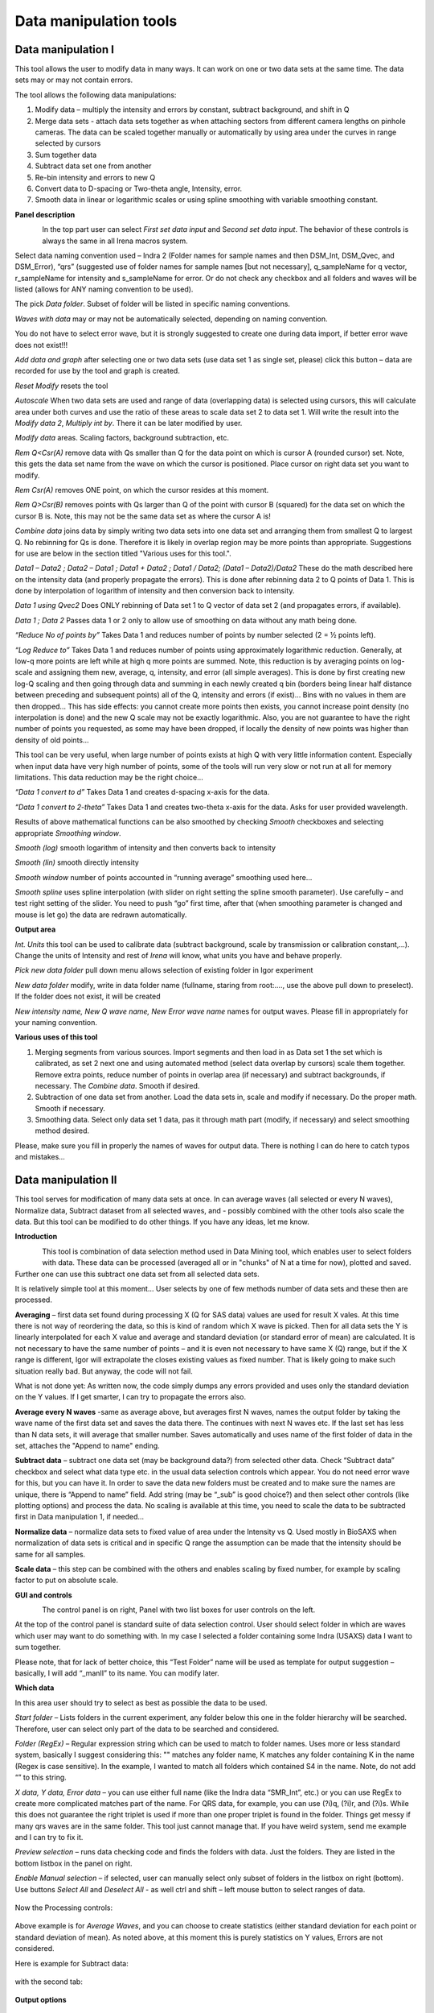 
Data manipulation tools
=======================

Data manipulation I
-------------------

This tool allows the user to modify data in many ways. It can work on
one or two data sets at the same time. The data sets may or may not
contain errors.

The tool allows the following data manipulations:

1. Modify data – multiply the intensity and errors by constant, subtract
   background, and shift in Q

2. Merge data sets - attach data sets together as when attaching sectors
   from different camera lengths on pinhole cameras. The data can be
   scaled together manually or automatically by using area under the
   curves in range selected by cursors

3. Sum together data

4. Subtract data set one from another

5. Re-bin intensity and errors to new Q

6. Convert data to D-spacing or Two-theta angle, Intensity, error.

7. Smooth data in linear or logarithmic scales or using
   spline smoothing with variable smoothing constant.

**Panel description**

.. figure:: media/DataManipulation1.png
           :align: left
           :width: 330px

In the top part user can select *First set data input* and S\ *econd set
data input*. The behavior of these controls is always the same in all
Irena macros system.

Select data naming convention used – Indra 2 (Folder names for sample
names and then DSM\_Int, DSM\_Qvec, and DSM\_Error), “qrs” (suggested
use of folder names for sample names [but not necessary], q\_sampleName
for q vector, r\_sampleName for intensity and s\_sampleName for error.
Or do not check any checkbox and all folders and waves will be listed
(allows for ANY naming convention to be used).

The pick *Data folder*. Subset of folder will be listed in specific
naming conventions.

*Waves with data* may or may not be automatically selected, depending on
naming convention.

You do not have to select error wave, but it is strongly suggested to
create one during data import, if better error wave does not exist!!!

*Add data and graph* after selecting one or two data sets (use data set
1 as single set, please) click this button – data are recorded for use
by the tool and graph is created.

*Reset Modify* resets the tool

*Autoscale* When two data sets are used and range of data (overlapping
data) is selected using cursors, this will calculate area under both
curves and use the ratio of these areas to scale data set 2 to data set
1. Will write the result into the *Modify data 2*, *Multiply int by*.
There it can be later modified by user.

*Modify data* areas. Scaling factors, background subtraction, etc.

*Rem Q<Csr(A)* remove data with Qs smaller than Q for the data point on
which is cursor A (rounded cursor) set. Note, this gets the data set
name from the wave on which the cursor is positioned. Place cursor on
right data set you want to modify.

*Rem Csr(A)* removes ONE point, on which the cursor resides at this
moment.

*Rem Q>Csr(B)* removes points with Qs larger than Q of the point with
cursor B (squared) for the data set on which the cursor B is. Note, this
may not be the same data set as where the cursor A is!

*Combine data* joins data by simply writing two data sets into one data
set and arranging them from smallest Q to largest Q. No rebinning for Qs
is done. Therefore it is likely in overlap region may be more points
than appropriate. Suggestions for use are below in the section titled
"Various uses for this tool.".

*Data1 – Data2 ; Data2 – Data1 ; Data1 + Data2 ; Data1 / Data2; (Data1 –
Data2)/Data2* These do the math described here on the intensity data
(and properly propagate the errors). This is done after rebinning data 2
to Q points of Data 1. This is done by interpolation of logarithm of
intensity and then conversion back to intensity.

*Data 1 using Qvec2* Does ONLY rebinning of Data set 1 to Q vector of
data set 2 (and propagates errors, if available).

*Data 1 ; Data 2* Passes data 1 or 2 only to allow use of smoothing on
data without any math being done.

*“Reduce No of points by”* Takes Data 1 and reduces number of points by
number selected (2 = ½ points left).

*“Log Reduce to”* Takes Data 1 and reduces number of points using
approximately logarithmic reduction. Generally, at low-q more points are
left while at high q more points are summed. Note, this reduction is by
averaging points on log-scale and assigning them new, average, q,
intensity, and error (all simple averages). This is done by first
creating new log-Q scaling and then going through data and summing in
each newly created q bin (borders being linear half distance between
preceding and subsequent points) all of the Q, intensity and errors (if
exist)… Bins with no values in them are then dropped… This has side
effects: you cannot create more points then exists, you cannot increase
point density (no interpolation is done) and the new Q scale may not be
exactly logarithmic. Also, you are not guarantee to have the right
number of points you requested, as some may have been dropped, if
locally the density of new points was higher than density of old points…

This tool can be very useful, when large number of points exists at high
Q with very little information content. Especially when input data have
very high number of points, some of the tools will run very slow or not
run at all for memory limitations. This data reduction may be the right
choice…

*“Data 1 convert to d”* Takes Data 1 and creates d-spacing x-axis for
the data.

*“Data 1 convert to 2-theta”* Takes Data 1 and creates two-theta x-axis
for the data. Asks for user provided wavelength.

Results of above mathematical functions can be also smoothed by checking
*Smooth* checkboxes and selecting appropriate *Smoothing window*.

*Smooth (log)* smooth logarithm of intensity and then converts back to
intensity

*Smooth (lin)* smooth directly intensity

*Smooth window* number of points accounted in “running average”
smoothing used here…

*Smooth spline* uses spline interpolation (with slider on right setting
the spline smooth parameter). Use carefully – and test right setting of
the slider. You need to push “go” first time, after that (when smoothing
parameter is changed and mouse is let go) the data are redrawn
automatically.

**Output area**

*Int. Units* this tool can be used to calibrate data (subtract
background, scale by transmission or calibration constant,...). Change
the units of Intensity and rest of *Irena* will know, what units you
have and behave properly.

*Pick new data folder* pull down menu allows selection of existing
folder in Igor experiment

*New data folder* modify, write in data folder name (fullname, staring
from root:…., use the above pull down to preselect). If the folder does
not exist, it will be created

*New intensity name, New Q wave name, New Error wave name* names for
output waves. Please fill in appropriately for your naming convention.

**Various uses of this tool**

1. Merging segments from various sources. Import segments and then load
   in as Data set 1 the set which is calibrated, as set 2 next one and
   using automated method (select data overlap by cursors) scale them
   together. Remove extra points, reduce number of points in overlap
   area (if necessary) and subtract backgrounds, if necessary. The
   *Combine data*. Smooth if desired.

2. Subtraction of one data set from another. Load the data sets in,
   scale and modify if necessary. Do the proper math. Smooth if
   necessary.

3. Smoothing data. Select only data set 1 data, pas it through math part
   (modify, if necessary) and select smoothing method desired.

Please, make sure you fill in properly the names of waves for output
data. There is nothing I can do here to catch typos and mistakes…

Data manipulation II
--------------------

This tool serves for modification of many data sets at once. In can
average waves (all selected or every N waves), Normalize data, Subtract
dataset from all selected waves, and - possibly combined with the other
tools also scale the data. But this tool can be modified to do other
things. If you have any ideas, let me know.

**Introduction**

.. figure:: media/DataManipulation2.png
           :align: left
           :width: 460px

This tool is combination of data selection method used in Data Mining
tool, which enables user to select folders with data. These data can be
processed (averaged all or in "chunks" of N at a time for now), plotted
and saved. Further one can use this subtract one data set from all
selected data sets.

It is relatively simple tool at this moment… User selects by one of few
methods number of data sets and these then are processed.

**Averaging** – first data set found during processing X (Q for SAS
data) values are used for result X vales. At this time there is not way
of reordering the data, so this is kind of random which X wave is
picked. Then for all data sets the Y is linearly interpolated for each X
value and average and standard deviation (or standard error of mean) are
calculated. It is not necessary to have the same number of points – and
it is even not necessary to have same X (Q) range, but if the X range is
different, Igor will extrapolate the closes existing values as fixed
number. That is likely going to make such situation really bad. But
anyway, the code will not fail.

What is not done yet: As written now, the code simply dumps any errors
provided and uses only the standard deviation on the Y values. If I get
smarter, I can try to propagate the errors also.

**Average every N waves** -same as average above, but averages first N
waves, names the output folder by taking the wave name of the first data
set and saves the data there. The continues with next N waves etc. If
the last set has less than N data sets, it will average that smaller
number. Saves automatically and uses name of the first folder of data in
the set, attaches the "Append to name" ending.

**Subtract data** – subtract one data set (may be background data?)
from selected other data. Check “Subtract data” checkbox and select
what data type etc. in the usual data selection controls which
appear. You do not need error wave for this, but you can have it. In
order to save the data new folders must be created and to make sure
the names are unique, there is “Append to name” field. Add string
(may be “\_sub” is good choice?) and then select other controls (like
plotting options) and process the data. No scaling is available at
this time, you need to scale the data to be subtracted first in Data
manipulation 1, if needed…

**Normalize data** – normalize data sets to fixed value of area under
the Intensity vs Q. Used mostly in BioSAXS when normalization of data
sets is critical and in specific Q range the assumption can be made
that the intensity should be same for all samples.

**Scale data** – this step can be combined with the others and
enables scaling by fixed number, for example by scaling factor to put
on absolute scale.

**GUI and controls**

.. figure:: media/DataManipulation3.png
           :align: left
           :width: 460px

The control panel is on right, Panel with two list boxes for user
controls on the left.

At the top of the control panel is standard suite of data selection
control. User should select folder in which are waves which user may
want to do something with. In my case I selected a folder containing
some Indra (USAXS) data I want to sum together.

Please note, that for lack of better choice, this “Test Folder” name
will be used as template for output suggestion – basically, I will add
“\_manII” to its name. You can modify later.

**Which data**

In this area user should try to select as best as possible the data to
be used.

*Start folder* – Lists folders in the current experiment, any folder
below this one in the folder hierarchy will be searched. Therefore, user
can select only part of the data to be searched and considered.

*Folder (RegEx)* – Regular expression string which can be used to match
to folder names. Uses more or less standard system, basically I suggest
considering this: "" matches any folder name, K matches any folder
containing K in the name (Regex is case sensitive). In the example, I
wanted to match all folders which contained S4 in the name. Note, do not
add “” to this string.

*X data, Y data, Error data* – you can use either full name (like the
Indra data “SMR\_Int”, etc.) or you can use RegEx to create more
complicated matches part of the name. For QRS data, for example, you can
use (?i)q, (?i)r, and (?i)s. While this does not guarantee the right
triplet is used if more than one proper triplet is found in the folder.
Things get messy if many qrs waves are in the same folder. This tool
just cannot manage that. If you have weird system, send me example and I
can try to fix it.

*Preview selection* – runs data checking code and finds the folders with
data. Just the folders. They are listed in the bottom listbox in the
panel on right.

*Enable Manual selection* – if selected, user can manually select only
subset of folders in the listbox on right (bottom). Use buttons *Select
All* and *Deselect All* - as well ctrl and shift – left mouse button to
select ranges of data.

.. figure:: media/DataManipulation4.png
           :align: center
           :width: 330px


Now the Processing controls:

.. figure:: media/DataManipulation5.png
           :align: center
           :width: 330px

Above example is for *Average Waves*, and you can choose to create
statistics (either standard deviation for each point or standard
deviation of mean). As noted above, at this moment this is purely
statistics on Y values, Errors are not considered.

Here is example for Subtract data:

.. figure:: media/DataManipulation6.png
           :align: center
           :width: 330px

with the second tab:

.. figure:: media/DataManipulation7.png
           :align: center
           :width: 330px

**Output options**

.. figure:: media/DataManipulation8.png
           :align: center
           :width: 330px

Note the "Append to name" varies based on tool used. When the folder and
data names are inaccessible to users it means that output is multiple
data sets and therefore the names will be created on fly using the
"Append to name" string. You can modify as needed.

*Display result?* and *Display Source data?*

Will cause that a graph with results and source data will be presented
when *Process data is pushed.*

.. figure:: media/DataManipulation9.png
           :align: center
           :width: 390px

Example of plot with data with average.

*New Folder name and X, Y, Err names* - folder needs to be with path
(keep it short), separated by `:` No need to add ‘ ‘ to names with
spaces, the code will fix it. If a name is too long (more than 30
characters) it will be cut short. Wave names are simple strings, can
contain spaces, but no special characters. No +, -, and other weird
symbols.

Other controls below control how the output graph looks like.

If the results look good and you like them, use *Save data* button,
which will store the data in the folder and under names in the above
controls.

**Average every N waves controls**

.. figure:: media/DataManipulation10.png
           :align: center
           :width: 330px

Here are specifics... Save button is disabled, as the data must be saved
automatically, control names of the data by changing the "Append to
name" field.

Data can be processed all or manually selected.

Note that plotting is bit challenging in this case, so do not expect
perfect results of the plots. Basically seems like logic to plot both
Source data and results is failing as the code cannot distinguish
between them and format them differently.

**Subtract data controls**

.. figure:: media/DataManipulation11.png
           :align: center
           :width: 330px

.. figure:: media/DataManipulation12.png
            :align: center
            :width: 330px

Select “\ *Subtract data”* checkbox to get the data selection controls.

Use of other controls is same as listed above.

Set “\ *Append to name*\ ” string to something meaningful (and not too
long).

**Errors and Post processing tabs**

Added around Irena version 2.5x, these tabs are processed after the
processing and provide more options to modify the data.

.. figure:: media/DataManipulation13.png
           :align: center
           :width: 330px

.. figure:: media/DataManipulation14.png
            :align: center
            :width: 330px

The errors tabs can be used if the input data do not have proper
uncertainties, have none to start with or processing makes the original
not practical. You can create Errors (Uncertainties) with two different
methods.

Post processing enables you to further modify data after they were
processed through the system - Scale them (e.g., put on absolute scale),
Reduce number of points (log-q rebin the data) and set Intensity units
to appropriate unit - cm\ :sup:`2`/cm:sup:`3`, cm\ :sup:`2`/g, or
arbitrary, so *Irena* is aware of the data units.

Data merging
------------

This tool is used to merge to segments of data covering overlapping q
ranges. This is common situation for 9ID USAXS/SAXS/WAXS instrument,
which collects data with three different geometries sequentially. Each
data set for the same sample is reduced individually and then user has
three individual segments of data, which can be combined together to
create one new data set covering all of the q range.

This tool can help to merge two data sets at time. It is designed to
efficiently scale, subtract background, and optionally q-shift the data
together as easily and as efficiently as possible. It can do it manually
by selecting each data set individually or sequentially, by selecting
sets of data sets and processing all at once.

Please note, that the function of this tool is pretty limited. More
functionality is available in the Data manipulation I and Data
manipulation II. I do not plan to add other “missions” to this tool, use
the other tools for anything, which is more advanced.

**Introduction**

Data requirements: To merge two data sets you need to have data of one
of the two naming structures:

USAXS data: Inside root:USAXS: folder, name of the folder represents the
sample name and the data are named SMR\_Int/SMR\_Qvec/SMR\_Error or
DSM\_Int/DSM\_Qvec/DSM\_Error. Optionally you can have SMR/DSM\_dQ which
is Q resolution wave. These data are, if present, properly passed
through the calculations.

QRS data: Folder name represents the sample name and inside this folder
you have three or four waves: Q\_SampleName, R\_SampleName (Intensity),
S\_SampleName (Intensity uncertainty), optionally W\_SampleName (Q
resolution). No other naming system is NOT supported at this time and if
needed, will need to be added into the system (request it, justify and
send examples…).

What can be done: User selects the overlapping range of Qs for the data.
The data are trimmed at these Qs! User selects method of merging, there
are two available:

Merge : Code will optimize two parameters. Data 1 (low-q data, assumed
to be the calibrated ones) are assumed to have potentially flat
background at high-q. Data 2 (high-q data, assumed to need to be scaled
to Data 1) will be scaled with scaling factor. This background and
scaling factor are optimized using Igor Optimize function to minimize
the misfit between the intensity points in the overlapping q range.

Merge 2 : In this case one more parameter is added – this is kind of
specifics for USAXS/SAXS/WAXS instrument. In this case the SAXS
instrument is moved in and out of the position and the move may not be
perfectly reproducible and it is possible that the q calculated for the
SAXS is not perfectly correct. Especially since USAXS q calibrations is
very good. Here we add q shift for these Data 2 – the high q segment.
This q shift is limited to be at most ½ of the q value for the first
point on the second segment.

Note, these two terms and functionality mirrors the Data manipulation I
tool (it is the same code). The Data manipulation tool I creates new
folder/waves with names modified by adding **“\_comb**\ ” at their end.
This tool adds **“\_mrg**\ ” at the end.

Below is the GUI panel itself. ***Please NOTE : This tools is one large
panel and requires 1280x800 screen size. It will NOT run on smaller
screen sizes. ***

.. figure:: media/DataManipulation15.png
           :align: center
           :width: 780px


The GUI is bit uncharacteristically one large panel with left part being
Data selection and right side being processing and data view selection.

**Data selection**

.. figure:: media/DataManipulation16.png
           :align: left
           :width: 330px

At the top are controls for Data 1 (low-q, calibrated data)
and Data 2 (high-q, scaled) data sets.

**USAXS, QRS(QIS) checkboxes** – which data naming system you are using?

**Start folder** – select folder, where the data start. Pick the highest
folder you can (do not leave on root:), some of the features require
that the names in the listbox are single folder name only. Some features
will work fine even when the names are full or partial path to data. But
it also is likely unreadable anyway. So pick the highest folder you can.

**Folder match string (RegEx)** : Use this field to mask as well the
data names as possible. Here are some suggestions:

If you want to show only sample names with some string (e.g., “Jong”) in
it, simply type in this field the string itself (without quotes). Note:
unless you type in some modifiers, this field is case sensitive.

If you want to show only sample names, which do NOT contain some string
(e.g., “Jong”), type in this field following string (without quotes) :
“^((?!Jong).)\*$” Again, this is case sensitive.

If you want to be more creative, you will need to become expert on
Regular expressions. Google can help, I cannot

**Sort Folders** : This enables to sort the folder names using many
different options. Hopefully, one is appropriate for your needs. If not,
let me know and send me example of data, may be I can add it.

**Sort USAXS/SAXS/WAXS data** button : On the APS 9ID USAXS the data are
collected sequentially using relatively customary naming system and in
this case it is possible for the code to identify (mostly) which Data 1
(USAXS) and Data 2 (SAXS or WAXS) belong together. This button will
locate such pairs of data sets, reorder the listbox to show those at the
top and select those, so these can be easily processed in batch.

*More details*: On APS 9ID USAXS/SAXS/WAXS instrument, most of the time,
we collect data using script generating code, which is given a sample
name and told which segments to measure (USAXS, SAXS, and WAXS). Since
the same code generates the commands sequence, names of the data are
reliably the same. However, for historical reasons “order numbers” are
expressed differently. Assume your sample is called SampleName, the
USAXS adds “Sxyz\_” in front of the name (xyz is number), so it creates
something like: S123\_SampleName. SAXS and WAXS add order number at the
end of the name, so they create SampleName\_xzy as sample name. This
guarantees uniqueness of the name. If the naming of the samples follows
this logic, this button runs code which can identify the segments which
have the same SampleName and pair them together.

In case same SampleName is used multiple times (same sample was measured
multiple times or user screwed up) first Sxzy\_SampleName will be paired
with first SampleName\_xzy data sety, second with second etc. The order
comes from order provided by user from the “Sort Folders”, so user needs
to be sufficiently smart when using this tool.

Please check the “History area” in Igor pro (ctrl-J or cmd-J will get
you command line and history area). The code will make record here on
the matched and not matched data sets. Es in Nika for Q

*It is unlikely data from any other source, than APS USAXS instrument,
would work with this button. It is highly unlikely!*

***Data selections Listbox - operations***

This is important, please read carefully:

1. To add data set, double click on it. Note, that the speed of double
click seems to be important (likely computer specific setting, I have no
control of this in Igor) and this requires bit testing and experience.

2. To select a range of data you need to use modifier keys.

To select separate individual cells, hold down CMD or Ctrl key and click
on the cells. You can add any number of cells in any order. Second click
on the cell will unselect it.

To select continuous range of cells, click on the first one and then
hold down shift key and click on the end of the range you want to
select. You can select one column or two columns of cells like here:

.. figure:: media/DataManipulation17.png
           :align: center
           :width: 330px


However, what if you need this?

.. figure:: media/DataManipulation18.png
           :align: center
           :width: 330px


In this case you do this: click at the corner of first area (e.g. left
top cell), hold down shift and click on the other end (bottom cell) in
this column. This will select range of cells in that column of data.
Then left shift go and held down the CMD/Ctrl key and click at the top
cell of the other column (right top cell), change back to holding shift
key and click at the last corner cell (in this case lower right cell).

This may be important, see processing/operations…

**Operations and processing**

.. figure:: media/DataManipulation19.png
           :align: left
           :width: 430px


Please note, that there is red colored vertical button between the data
selection and graph which can save data or process and save data when
appropriate. If the data loaded in the tool are not saved, the button is
read, when the are, it changes color to grey.

The tool has two main modes of operation – kind of setup (Test mode)
when user loads in two data sets and selects the proper range of Qs
where data overlap and decides if the use of “Merge” or “Merge2” is
appropriate.

Pick between the modes by use of the three checkboxes:

**Test mode checkbox** – in this case you can use buttons “Test
Autoscale” (not very useful, just scales Data 2 to Data 1 using the
selected Q range), “Test Merge” (will run Merge and show results), and
“Test Merge2” (runs Merge 2 procedure). The data are not saved
automatically and need to be saved manually.

**Merge mode** and **Merge 2 mode** checkboxes – select which method is
appropriate for your data and set this.

**Process** **individually** checkbox – in this case user can pick
(double click) on a Data 1 cell, then on Data 2 cell in the listbox.
Code will automatically merge the data and show results. Depending on
the checkbox “\ **Save immediately”** selection the merged data are
either immediately saved (when “\ **Save immediately**\ ” is checked) or
this saving is left to user (use the vertical button “Save data” between
the Listbox and graph).

**Process as sequence** checkbox – when checked, the code assumes that
there are two ranges of data selected in the Listbox – same number of
Data 1 and Data 2. It will assign first Data 1 selection to the first
Data 2 selection, merge them and save them. The go on next selection
(second Data 1 is merged with second Data 2 selected) etc.

**Overwrite existing data** checkbox – if selected the tool will
overwrite any prior data in the location where it is directed to save
the merged data. I suspect this is what most people will want. If NOT
selected, the code will create new, unique, target folder each time and
user can create potentially huge number of garbage containing folders
with test data which are useless. Keep this in mind.

Here are some values:

.. figure:: media/DataManipulation20.png
           :align: left
           :width: 280px


The top 3 values show the results of scaling/merging procedures. They
are for information only and cannot be changed.

The **Data 1 Q max** is the end of the Q range (high Q of the low-q data
segment). Defaults to point before last on Data 1 set. You can either
change this value by typing in or by dragging the cursor B (rectangle)
to new place.

Data 2 Q min is the start of the Q range used for Data 2 (lowest
considered Q for high-q segment). Defaults to the second point on the
Data 2 and cannot be set lower due to mathematical reasons of the code
doing optimization.

The graph:

.. figure:: media/DataManipulation21.png
           :align: center
           :width: 530px


Relatively easy to read – Red are Data 1, black are Data 2 (plotted
against right axis) and Black are Merged data (autoscaled Data 2 for
case of use of AutoScale).

Use cursors to select overlapping range of data. Note, that data outside
of the cursors will be trimmed away.

Folder strings:

.. figure:: media/DataManipulation22.png
           :align: center
           :width: 550px

These show full path to the Data 1 and Data 2. These two cannot be
changed by user.

Merged Data path is generated based on Data 1 path and depends on the
type of data used (USAXS vs QRS). This one user can actually type into
and assuming the path makes sense (the names are valid and it can be
used as Igor Path), the path will be created and data saved there. Note,
if you type in path which contains data already, those may be
overwritten. The checkbox “\ **Overwrite existing data**\ ” really
controls how the new path name is auto-created and does not control (for
now) saving data. So if you are typing in path yourself, be careful to
type in unique path or expect data to be potentially overwritten.

**Sequence processing and data selection**

As noted above, when **Process as sequence** checkbox is checked, the
code assumes that there are two ranges of data selected in the Listbox –
same number of Data 1 and Data 2. It will assign first Data 1 selection
to the first Data 2 selection, merge them and save them. The go on next
selection (second Data 1 is merged with second Data 2 selected) etc.

Note, that you MUST provide the right order in the listbox. That is why
it is critical to find correct sorting routine. The pairs do not have to
be on the same line, but they have to in the right order from the top of
the selection for Data 1 and Data 2.

This WILL WORK:

.. figure:: media/DataManipulation23.png
           :align: left
           :width: 390px


In this case the first Data 1 (320nm\_1pct) will be merged with first
Data 2 (320nm\_1pct), then second pair (10pct) etc. Note, that I could
not select the data further since the 320nm\_Blank has no matching Data
2 set and broke the sequence.

Saving data - wave note change:

My code uses wave notes to store additional information. After merging
the data, the code adds following information (example):

Data from merged=root:USAXS:'07\_18\_Jan':S118\_Jong\_320nm\_40pct:;Data
merged with=root:pinSAXS:Jong\_320nm\_40pct\_4001\_usx:;

If these data would be already merged and these keys would already
exist, new content is added, separated by “,” to these keys, so there
would be multiple folder names in these fields in order these segments
were added. Somehow I do not think this will cause much confusion.
